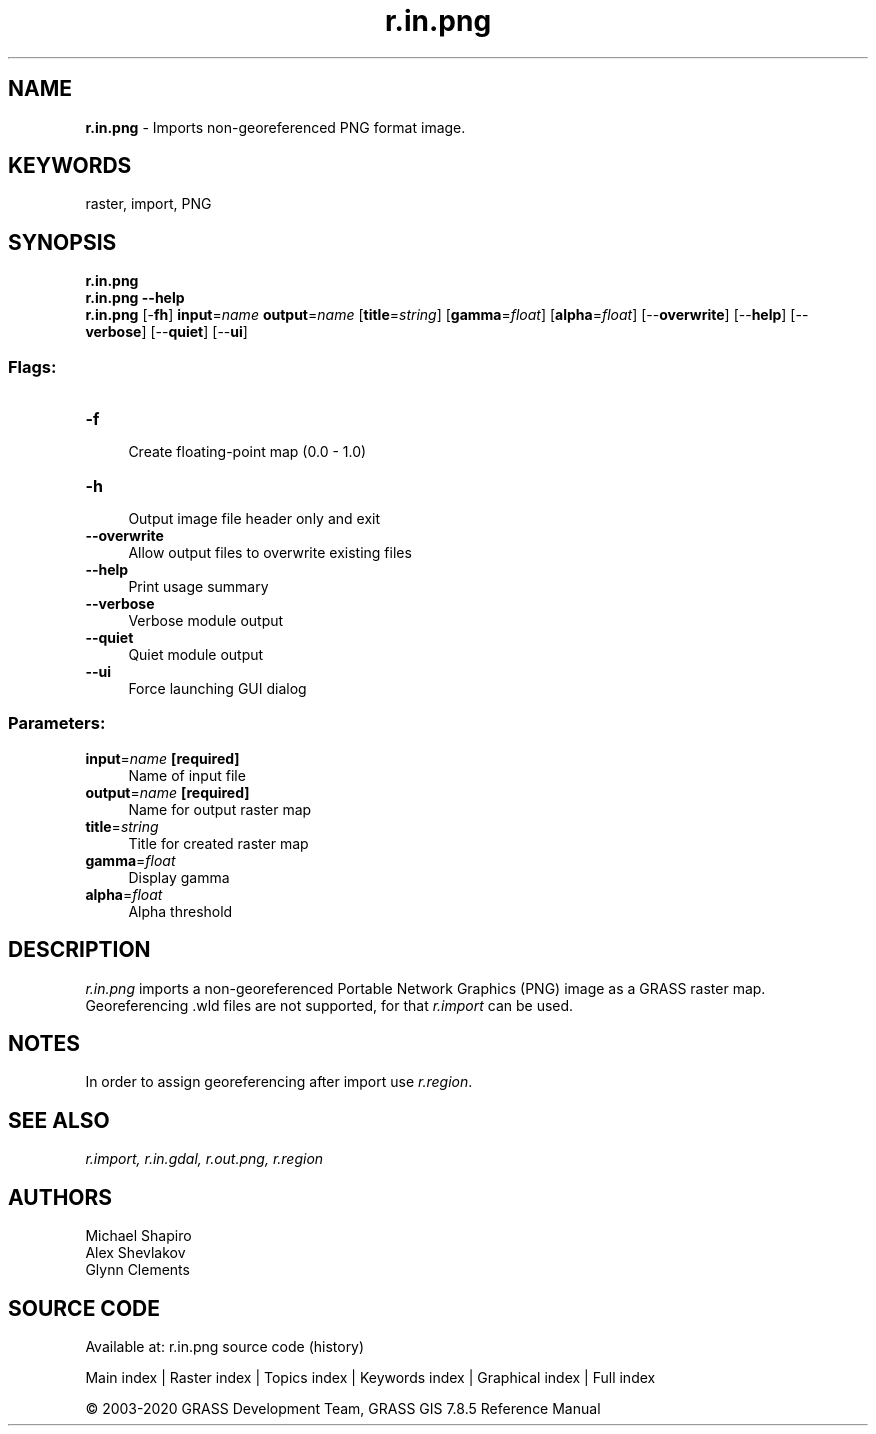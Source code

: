 .TH r.in.png 1 "" "GRASS 7.8.5" "GRASS GIS User's Manual"
.SH NAME
\fI\fBr.in.png\fR\fR  \- Imports non\-georeferenced PNG format image.
.SH KEYWORDS
raster, import, PNG
.SH SYNOPSIS
\fBr.in.png\fR
.br
\fBr.in.png \-\-help\fR
.br
\fBr.in.png\fR [\-\fBfh\fR] \fBinput\fR=\fIname\fR \fBoutput\fR=\fIname\fR  [\fBtitle\fR=\fIstring\fR]   [\fBgamma\fR=\fIfloat\fR]   [\fBalpha\fR=\fIfloat\fR]   [\-\-\fBoverwrite\fR]  [\-\-\fBhelp\fR]  [\-\-\fBverbose\fR]  [\-\-\fBquiet\fR]  [\-\-\fBui\fR]
.SS Flags:
.IP "\fB\-f\fR" 4m
.br
Create floating\-point map (0.0 \- 1.0)
.IP "\fB\-h\fR" 4m
.br
Output image file header only and exit
.IP "\fB\-\-overwrite\fR" 4m
.br
Allow output files to overwrite existing files
.IP "\fB\-\-help\fR" 4m
.br
Print usage summary
.IP "\fB\-\-verbose\fR" 4m
.br
Verbose module output
.IP "\fB\-\-quiet\fR" 4m
.br
Quiet module output
.IP "\fB\-\-ui\fR" 4m
.br
Force launching GUI dialog
.SS Parameters:
.IP "\fBinput\fR=\fIname\fR \fB[required]\fR" 4m
.br
Name of input file
.IP "\fBoutput\fR=\fIname\fR \fB[required]\fR" 4m
.br
Name for output raster map
.IP "\fBtitle\fR=\fIstring\fR" 4m
.br
Title for created raster map
.IP "\fBgamma\fR=\fIfloat\fR" 4m
.br
Display gamma
.IP "\fBalpha\fR=\fIfloat\fR" 4m
.br
Alpha threshold
.SH DESCRIPTION
\fIr.in.png\fR imports a non\-georeferenced Portable Network Graphics (PNG) image
as a GRASS raster map. Georeferencing .wld files are not supported, for that
\fIr.import\fR can be used.
.SH NOTES
In order to assign georeferencing after import use \fIr.region\fR.
.SH SEE ALSO
\fI
r.import,
r.in.gdal,
r.out.png,
r.region
\fR
.SH AUTHORS
Michael Shapiro
.br
Alex Shevlakov
.br
Glynn Clements
.SH SOURCE CODE
.PP
Available at: r.in.png source code (history)
.PP
Main index |
Raster index |
Topics index |
Keywords index |
Graphical index |
Full index
.PP
© 2003\-2020
GRASS Development Team,
GRASS GIS 7.8.5 Reference Manual
